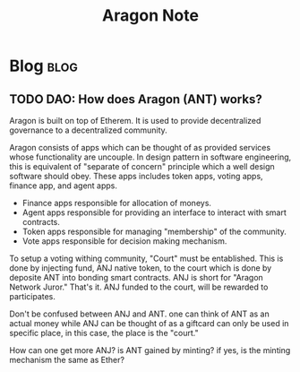 #+TITLE: Aragon Note
#+filetags: aragon dao
#+hugo_base_dir: /home/awannaphasch2016/org/projects/sideprojects/website/my-website/hugo/quickstart

* Blog :blog:
** TODO DAO: How does Aragon (ANT) works?
:PROPERTIES:
:EXPORT_FILE_NAME: DAO: How does Agaron works?
:ID:       a3af9631-59e9-43f7-bd5c-11c22e65904f
:END:

Aragon is built on top of Etherem. It is used to provide decentralized governance to a decentralized community.

Aragon consists of apps which can be thought of as provided services whose functionality are uncouple. In design pattern in software engineering, this is equivalent of "separate of concern" principle which a well design software should obey.
These apps includes token apps, voting apps, finance app, and agent apps.
- Finance apps responsible for allocation of moneys.
- Agent apps responsible for providing an interface to interact with smart contracts.
- Token apps responsible for managing "membership" of the community.
- Vote apps responsible for decision making mechanism.

To setup a voting withing community, "Court" must be entablished. This is done by injecting fund, ANJ native token, to the court which is done by deposite ANT into bonding smart contracts. ANJ is short for "Aragon Network Juror." That's it. ANJ funded to the court, will be rewarded to participates.

Don't be confused between ANJ and ANT. one can think of ANT as an actual money while ANJ can be thought of as a giftcard can only be used in specific place, in this case, the place is the "court."

How can one get more ANJ?
is ANT gained by minting? if yes, is the minting mechanism the same as Ether?
